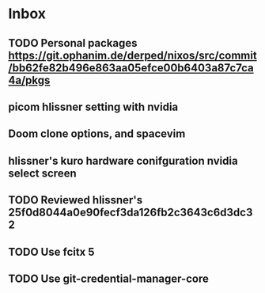 * Inbox
** TODO Personal packages https://git.ophanim.de/derped/nixos/src/commit/bb62fe82b496e863aa05efce00b6403a87c7ca4a/pkgs
** picom hlissner setting with nvidia
** Doom clone options, and spacevim
** hlissner's kuro hardware conifguration nvidia select screen
** TODO Reviewed hlissner's 25f0d8044a0e90fecf3da126fb2c3643c6d3dc32
** TODO Use fcitx 5
** TODO Use git-credential-manager-core

